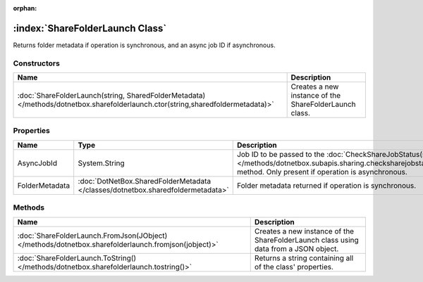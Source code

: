 :orphan:

:index:`ShareFolderLaunch Class`
================================

Returns folder metadata if operation is synchronous, and an async job ID if asynchronous.

Constructors
------------

=============================================================================================================================== ======================================================
Name                                                                                                                            Description                                            
=============================================================================================================================== ======================================================
:doc:`ShareFolderLaunch(string, SharedFolderMetadata) </methods/dotnetbox.sharefolderlaunch.ctor(string,sharedfoldermetadata)>` Creates a new instance of the ShareFolderLaunch class. 
=============================================================================================================================== ======================================================

Properties
----------

============== =============================================================================== ==================================================================================================================================================================================
Name           Type                                                                            Description                                                                                                                                                                        
============== =============================================================================== ==================================================================================================================================================================================
AsyncJobId     System.String                                                                   Job ID to be passed to the :doc:`CheckShareJobStatus(string) </methods/dotnetbox.subapis.sharing.checksharejobstatus(string)>`  method. Only present if operation is asynchronous. 
FolderMetadata :doc:`DotNetBox.SharedFolderMetadata </classes/dotnetbox.sharedfoldermetadata>` Folder metadata returned if operation is synchronous.                                                                                                                              
============== =============================================================================== ==================================================================================================================================================================================

Methods
-------

=================================================================================================== ====================================================================================
Name                                                                                                Description                                                                          
=================================================================================================== ====================================================================================
:doc:`ShareFolderLaunch.FromJson(JObject) </methods/dotnetbox.sharefolderlaunch.fromjson(jobject)>` Creates a new instance of the ShareFolderLaunch class using data from a JSON object. 
:doc:`ShareFolderLaunch.ToString() </methods/dotnetbox.sharefolderlaunch.tostring()>`               Returns a string containing all of the class' properties.                            
=================================================================================================== ====================================================================================

